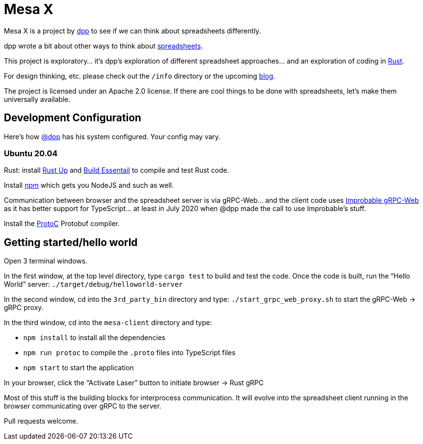 = Mesa X

Mesa X is a project by https://github.com/dpp[dpp]
to see if we can think about spreadsheets differently.

dpp wrote a bit about other ways to think
about https://blog.goodstuff.im/spreadsheet_thinking_2019[spreadsheets].

This project is exploratory... it's dpp's exploration
of different spreadsheet approaches... and an exploration
of coding in https://rust-lang.org[Rust].

For design thinking, etc. please check out the
`/info` directory or the upcoming
https://mesa-x.org[blog].

The project is licensed under an Apache 2.0 license. If
there are cool things to be done with spreadsheets, let's
make them universally available.

== Development Configuration

Here's how https://github.com/dpp[@dpp] has his system configured. Your config may vary.

=== Ubuntu 20.04

Rust: install https://rustup.rs[Rust Up] and https://packages.ubuntu.com/focal/build-essential[Build Essentail]
to compile and test Rust code.

Install https://packages.ubuntu.com/focal/npm[npm] which gets you NodeJS and such as well.

Communication between browser and the spreadsheet server is via gRPC-Web... and the
client code uses https://github.com/improbable-eng/grpc-web[Improbable gRPC-Web] as
it has better support for TypeScript... at least in July 2020 when @dpp made the call
to use Improbable's stuff.

Install the https://packages.ubuntu.com/focal/protobuf-compiler[ProtoC] Protobuf compiler.

== Getting started/hello world

Open 3 terminal windows.

In the first window, at the top level directory, type `cargo test` to build and test the code. Once
the code is built, run the "`Hello World`" server: `./target/debug/helloworld-server`

In the second window, cd into the `3rd_party_bin` directory and type: `./start_grpc_web_proxy.sh`
to start the gRPC-Web -> gRPC proxy.

In the third window, cd into the `mesa-client` directory and type:

* `npm install` to install all the dependencies
* `npm run protoc` to compile the `.proto` files into TypeScript files
* `npm start` to start the application

In your browser, click the "`Activate Laser`" button to initiate browser -> Rust gRPC

Most of this stuff is the building blocks for interprocess communication. It will evolve into
the spreadsheet client running in the browser communicating over gRPC to the server.

Pull requests welcome.